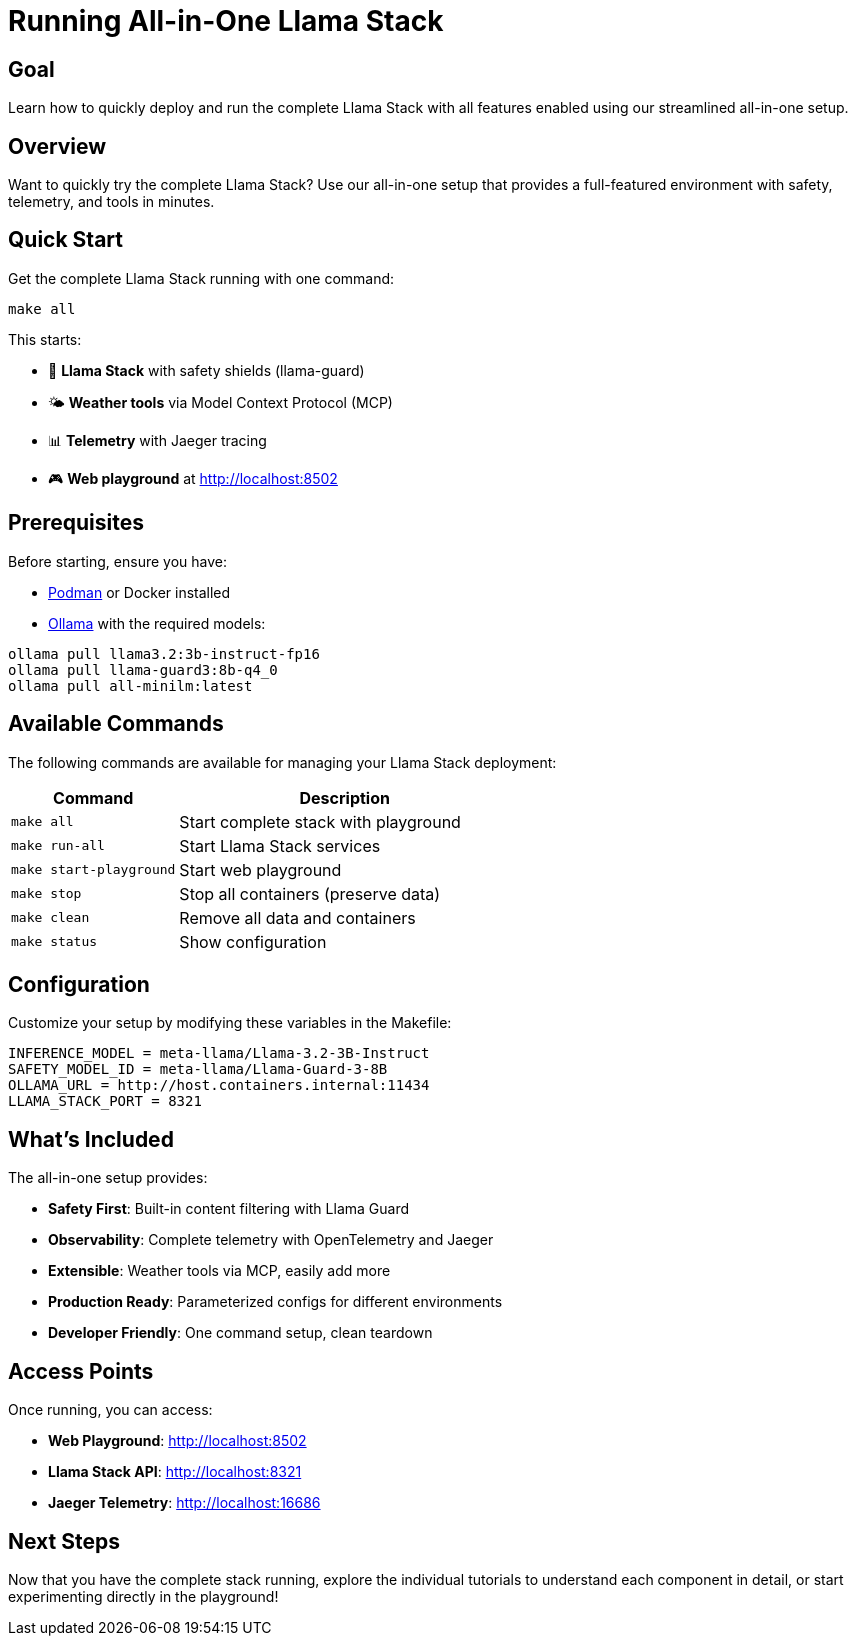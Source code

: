 = Running All-in-One Llama Stack
:page-layout: lab
:experimental:

== Goal

Learn how to quickly deploy and run the complete Llama Stack with all features enabled using our streamlined all-in-one setup.

== Overview

Want to quickly try the complete Llama Stack? Use our all-in-one setup that provides a full-featured environment with safety, telemetry, and tools in minutes.

== Quick Start

Get the complete Llama Stack running with one command:

[source,bash]
----
make all
----

This starts:

* 🤖 **Llama Stack** with safety shields (llama-guard)
* 🌤️ **Weather tools** via Model Context Protocol (MCP)
* 📊 **Telemetry** with Jaeger tracing
* 🎮 **Web playground** at http://localhost:8502

== Prerequisites

Before starting, ensure you have:

* https://podman.io/[Podman] or Docker installed
* https://ollama.ai/[Ollama] with the required models:

[source,bash]
----
ollama pull llama3.2:3b-instruct-fp16
ollama pull llama-guard3:8b-q4_0
ollama pull all-minilm:latest
----

== Available Commands

The following commands are available for managing your Llama Stack deployment:

[cols="1,2"]
|===
|Command |Description

|`make all`
|Start complete stack with playground

|`make run-all`
|Start Llama Stack services

|`make start-playground`
|Start web playground

|`make stop`
|Stop all containers (preserve data)

|`make clean`
|Remove all data and containers

|`make status`
|Show configuration
|===

== Configuration

Customize your setup by modifying these variables in the Makefile:

[source,makefile]
----
INFERENCE_MODEL = meta-llama/Llama-3.2-3B-Instruct
SAFETY_MODEL_ID = meta-llama/Llama-Guard-3-8B  
OLLAMA_URL = http://host.containers.internal:11434
LLAMA_STACK_PORT = 8321
----

== What's Included

The all-in-one setup provides:

* **Safety First**: Built-in content filtering with Llama Guard
* **Observability**: Complete telemetry with OpenTelemetry and Jaeger
* **Extensible**: Weather tools via MCP, easily add more
* **Production Ready**: Parameterized configs for different environments
* **Developer Friendly**: One command setup, clean teardown

== Access Points

Once running, you can access:

* **Web Playground**: http://localhost:8502
* **Llama Stack API**: http://localhost:8321
* **Jaeger Telemetry**: http://localhost:16686

== Next Steps

Now that you have the complete stack running, explore the individual tutorials to understand each component in detail, or start experimenting directly in the playground!